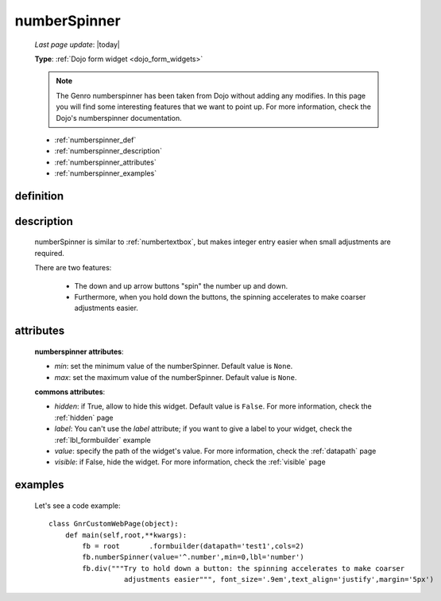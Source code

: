 .. _numberspinner:

=============
numberSpinner
=============
    
    *Last page update*: |today|
    
    **Type**: :ref:`Dojo form widget <dojo_form_widgets>`
    
    .. note:: The Genro numberspinner has been taken from Dojo without adding any modifies.
              In this page you will find some interesting features that we want to point up.
              For more information, check the Dojo's numberspinner documentation.
              
    * :ref:`numberspinner_def`
    * :ref:`numberspinner_description`
    * :ref:`numberspinner_attributes`
    * :ref:`numberspinner_examples`
    
.. _numberspinner_def:

definition
==========

    .. method:: pane.numberspinner([**kwargs])
    
.. _numberspinner_description:

description
===========
    
    numberSpinner is similar to :ref:`numbertextbox`, but makes integer entry easier when small adjustments are required.
    
    There are two features:
    
        * The down and up arrow buttons "spin" the number up and down.
        * Furthermore, when you hold down the buttons, the spinning accelerates to make coarser adjustments easier.
        
.. _numberspinner_attributes:

attributes
==========

    **numberspinner attributes**:
    
    * *min*: set the minimum value of the numberSpinner. Default value is ``None``.
    * *max*: set the maximum value of the numberSpinner. Default value is ``None``.
    
    **commons attributes**:
    
    * *hidden*: if True, allow to hide this widget. Default value is ``False``. For more information,
      check the :ref:`hidden` page
    * *label*: You can't use the *label* attribute; if you want to give a label to your widget, check
      the :ref:`lbl_formbuilder` example
    * *value*: specify the path of the widget's value. For more information, check the
      :ref:`datapath` page
    * *visible*: if False, hide the widget. For more information, check the :ref:`visible` page
      
.. _numberspinner_examples:

examples
========

    Let's see a code example::
    
        class GnrCustomWebPage(object):
            def main(self,root,**kwargs):
                fb = root	.formbuilder(datapath='test1',cols=2)
                fb.numberSpinner(value='^.number',min=0,lbl='number')
                fb.div("""Try to hold down a button: the spinning accelerates to make coarser
                          adjustments easier""", font_size='.9em',text_align='justify',margin='5px')